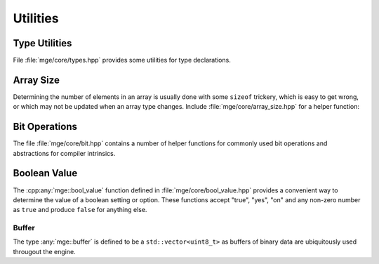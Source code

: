 .. _mgecore_utility:

*********
Utilities
*********

Type Utilities
==============

File :file:`mge/core/types.hpp` provides some utilities for type declarations.

.. doxygendefine:: MGE_DECLARE_REF
    :project: mge

.. doxygentypedef:: mge::noncopyable
    :project: mge

Array Size
==========

Determining the number of elements in an array is usually done with some
``sizeof`` trickery, which is easy to get wrong, or which may not be updated
when an array type changes. Include :file:`mge/core/array_size.hpp` for a
helper function:

.. doxygenfunction:: mge::array_size
    :project: mge

Bit Operations
==============

The file :file:`mge/core/bit.hpp` contains a number of helper functions
for commonly used bit operations and abstractions for compiler intrinsics.

.. doxygenfunction:: mge::popcount(uint8_t)
    :project: mge
.. doxygenfunction:: mge::popcount(uint16_t)
    :project: mge
.. doxygenfunction:: mge::popcount(uint32_t)
    :project: mge
.. doxygenfunction:: mge::popcount(uint64_t)
    :project: mge

Boolean Value
=============

The :cpp:any:`mge::bool_value` function defined in
:file:`mge/core/bool_value.hpp` provides a convenient way to determine
the value of a boolean setting or option. These functions accept "true", "yes", "on" and any non-zero number
as ``true`` and produce ``false`` for anything else.

.. doxygenfunction:: mge::bool_value(const char *)
    :project: mge
.. doxygenfunction:: mge::bool_value(const std::string&)
    :project: mge
.. doxygenfunction:: mge::bool_value(std::string_view)
    :project: mge

Buffer
------

The type :any:`mge::buffer` is defined to be a ``std::vector<uint8_t>``
as buffers of binary data are ubiquitously used througout the
engine.

.. doxygentypedef:: mge::buffer
    :project: mge